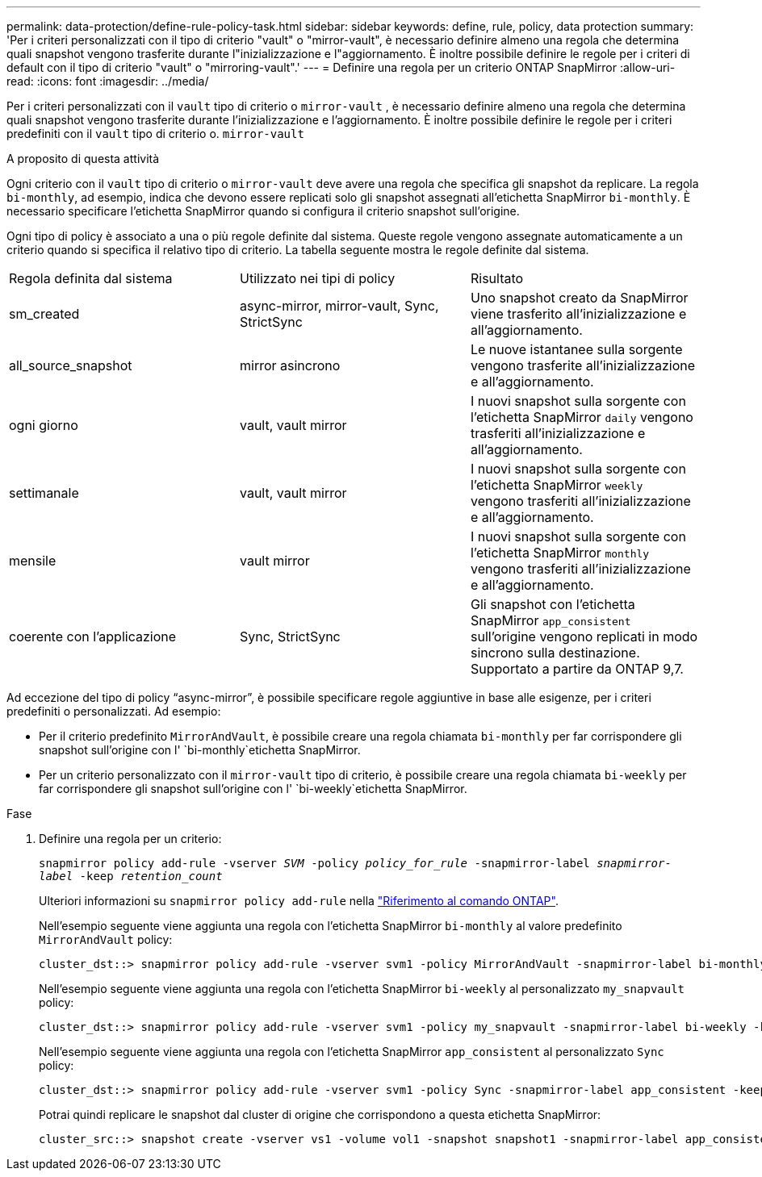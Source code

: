 ---
permalink: data-protection/define-rule-policy-task.html 
sidebar: sidebar 
keywords: define, rule, policy, data protection 
summary: 'Per i criteri personalizzati con il tipo di criterio "vault" o "mirror-vault", è necessario definire almeno una regola che determina quali snapshot vengono trasferite durante l"inizializzazione e l"aggiornamento. È inoltre possibile definire le regole per i criteri di default con il tipo di criterio "vault" o "mirroring-vault".' 
---
= Definire una regola per un criterio ONTAP SnapMirror
:allow-uri-read: 
:icons: font
:imagesdir: ../media/


[role="lead"]
Per i criteri personalizzati con il `vault` tipo di criterio o `mirror-vault` , è necessario definire almeno una regola che determina quali snapshot vengono trasferite durante l'inizializzazione e l'aggiornamento. È inoltre possibile definire le regole per i criteri predefiniti con il `vault` tipo di criterio o. `mirror-vault`

.A proposito di questa attività
Ogni criterio con il `vault` tipo di criterio o `mirror-vault` deve avere una regola che specifica gli snapshot da replicare. La regola `bi-monthly`, ad esempio, indica che devono essere replicati solo gli snapshot assegnati all'etichetta SnapMirror `bi-monthly`. È necessario specificare l'etichetta SnapMirror quando si configura il criterio snapshot sull'origine.

Ogni tipo di policy è associato a una o più regole definite dal sistema. Queste regole vengono assegnate automaticamente a un criterio quando si specifica il relativo tipo di criterio. La tabella seguente mostra le regole definite dal sistema.

[cols="3*"]
|===


| Regola definita dal sistema | Utilizzato nei tipi di policy | Risultato 


 a| 
sm_created
 a| 
async-mirror, mirror-vault, Sync, StrictSync
 a| 
Uno snapshot creato da SnapMirror viene trasferito all'inizializzazione e all'aggiornamento.



 a| 
all_source_snapshot
 a| 
mirror asincrono
 a| 
Le nuove istantanee sulla sorgente vengono trasferite all'inizializzazione e all'aggiornamento.



 a| 
ogni giorno
 a| 
vault, vault mirror
 a| 
I nuovi snapshot sulla sorgente con l'etichetta SnapMirror `daily` vengono trasferiti all'inizializzazione e all'aggiornamento.



 a| 
settimanale
 a| 
vault, vault mirror
 a| 
I nuovi snapshot sulla sorgente con l'etichetta SnapMirror `weekly` vengono trasferiti all'inizializzazione e all'aggiornamento.



 a| 
mensile
 a| 
vault mirror
 a| 
I nuovi snapshot sulla sorgente con l'etichetta SnapMirror `monthly` vengono trasferiti all'inizializzazione e all'aggiornamento.



 a| 
coerente con l'applicazione
 a| 
Sync, StrictSync
 a| 
Gli snapshot con l'etichetta SnapMirror `app_consistent` sull'origine vengono replicati in modo sincrono sulla destinazione. Supportato a partire da ONTAP 9,7.

|===
Ad eccezione del tipo di policy "`async-mirror`", è possibile specificare regole aggiuntive in base alle esigenze, per i criteri predefiniti o personalizzati. Ad esempio:

* Per il criterio predefinito `MirrorAndVault`, è possibile creare una regola chiamata `bi-monthly` per far corrispondere gli snapshot sull'origine con l' `bi-monthly`etichetta SnapMirror.
* Per un criterio personalizzato con il `mirror-vault` tipo di criterio, è possibile creare una regola chiamata `bi-weekly` per far corrispondere gli snapshot sull'origine con l' `bi-weekly`etichetta SnapMirror.


.Fase
. Definire una regola per un criterio:
+
`snapmirror policy add-rule -vserver _SVM_ -policy _policy_for_rule_ -snapmirror-label _snapmirror-label_ -keep _retention_count_`

+
Ulteriori informazioni su `snapmirror policy add-rule` nella link:https://docs.netapp.com/us-en/ontap-cli/snapmirror-policy-add-rule.html["Riferimento al comando ONTAP"^].

+
Nell'esempio seguente viene aggiunta una regola con l'etichetta SnapMirror `bi-monthly` al valore predefinito `MirrorAndVault` policy:

+
[listing]
----
cluster_dst::> snapmirror policy add-rule -vserver svm1 -policy MirrorAndVault -snapmirror-label bi-monthly -keep 6
----
+
Nell'esempio seguente viene aggiunta una regola con l'etichetta SnapMirror `bi-weekly` al personalizzato `my_snapvault` policy:

+
[listing]
----
cluster_dst::> snapmirror policy add-rule -vserver svm1 -policy my_snapvault -snapmirror-label bi-weekly -keep 26
----
+
Nell'esempio seguente viene aggiunta una regola con l'etichetta SnapMirror `app_consistent` al personalizzato `Sync` policy:

+
[listing]
----
cluster_dst::> snapmirror policy add-rule -vserver svm1 -policy Sync -snapmirror-label app_consistent -keep 1
----
+
Potrai quindi replicare le snapshot dal cluster di origine che corrispondono a questa etichetta SnapMirror:

+
[listing]
----
cluster_src::> snapshot create -vserver vs1 -volume vol1 -snapshot snapshot1 -snapmirror-label app_consistent
----

